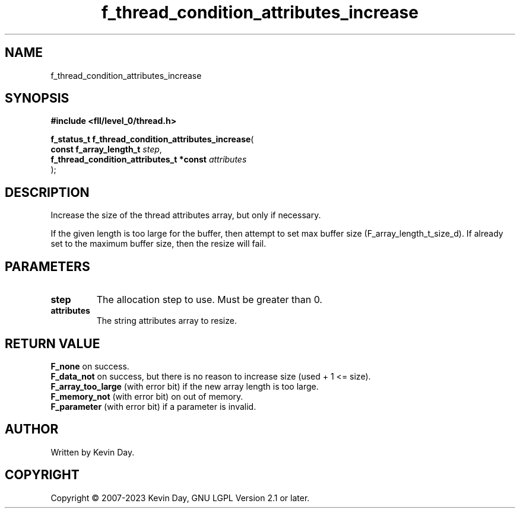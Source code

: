 .TH f_thread_condition_attributes_increase "3" "July 2023" "FLL - Featureless Linux Library 0.6.9" "Library Functions"
.SH "NAME"
f_thread_condition_attributes_increase
.SH SYNOPSIS
.nf
.B #include <fll/level_0/thread.h>
.sp
\fBf_status_t f_thread_condition_attributes_increase\fP(
    \fBconst f_array_length_t                 \fP\fIstep\fP,
    \fBf_thread_condition_attributes_t *const \fP\fIattributes\fP
);
.fi
.SH DESCRIPTION
.PP
Increase the size of the thread attributes array, but only if necessary.
.PP
If the given length is too large for the buffer, then attempt to set max buffer size (F_array_length_t_size_d). If already set to the maximum buffer size, then the resize will fail.
.SH PARAMETERS
.TP
.B step
The allocation step to use. Must be greater than 0.

.TP
.B attributes
The string attributes array to resize.

.SH RETURN VALUE
.PP
\fBF_none\fP on success.
.br
\fBF_data_not\fP on success, but there is no reason to increase size (used + 1 <= size).
.br
\fBF_array_too_large\fP (with error bit) if the new array length is too large.
.br
\fBF_memory_not\fP (with error bit) on out of memory.
.br
\fBF_parameter\fP (with error bit) if a parameter is invalid.
.SH AUTHOR
Written by Kevin Day.
.SH COPYRIGHT
.PP
Copyright \(co 2007-2023 Kevin Day, GNU LGPL Version 2.1 or later.
